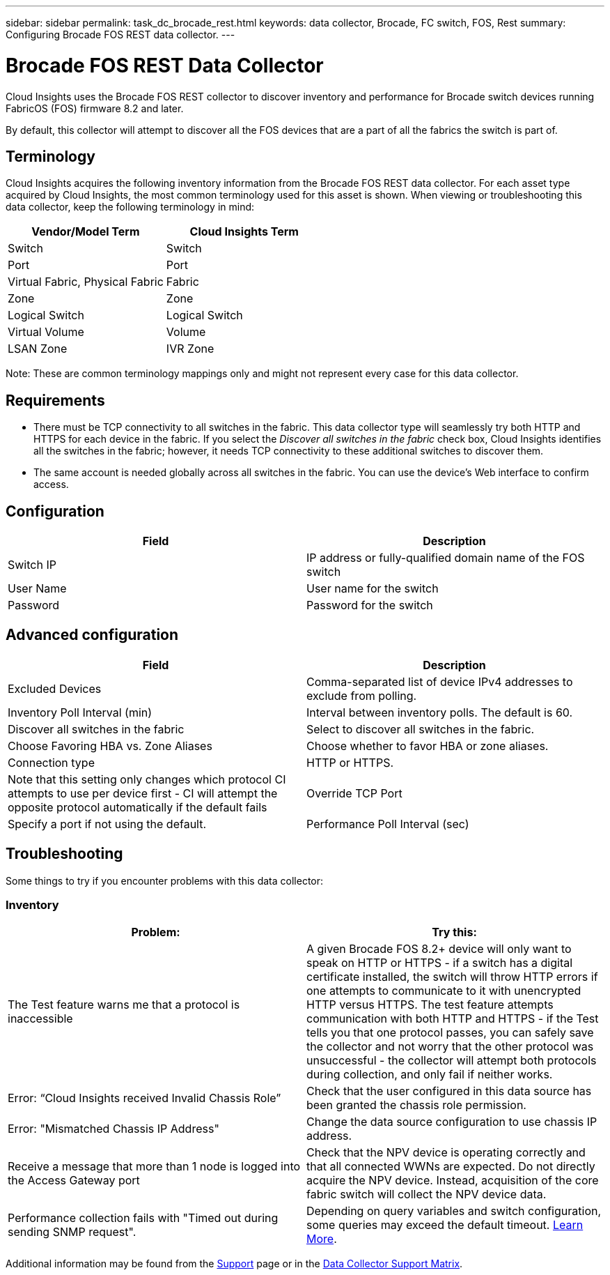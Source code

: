 ---
sidebar: sidebar
permalink: task_dc_brocade_rest.html
keywords: data collector, Brocade, FC switch, FOS, Rest
summary: Configuring Brocade FOS REST data collector.
---

= Brocade FOS REST Data Collector
:hardbreaks:
:toclevels: 2
:nofooter:
:icons: font
:linkattrs:
:imagesdir: ./media/

[.lead] 
Cloud Insights uses the Brocade FOS REST collector to discover inventory and performance for Brocade switch devices running FabricOS (FOS) firmware 8.2 and later. 

By default, this collector will attempt to discover all the FOS devices that are a part of all the fabrics the switch is part of.

== Terminology 

Cloud Insights acquires the following inventory information from the Brocade FOS REST data collector. For each asset type acquired by Cloud Insights, the most common terminology used for this asset is shown. When viewing or troubleshooting this data collector, keep the following terminology in mind:

[cols=2*, options="header", cols"50,50"]
|===

|Vendor/Model Term|Cloud Insights Term

|Switch|Switch
|Port|Port
|Virtual Fabric, Physical Fabric|Fabric
|Zone|Zone
|Logical Switch|Logical Switch
|Virtual Volume|Volume
|LSAN Zone|IVR Zone
|===

Note: These are common terminology mappings only and might not represent every case for this data collector.

== Requirements

* There must be TCP connectivity to all switches in the fabric. This data collector type will seamlessly try both HTTP and HTTPS for each device in the fabric. If you select the _Discover all switches in the fabric_ check box, Cloud Insights identifies all the switches in the fabric; however, it needs TCP connectivity to these additional switches to discover them.
* The same account is needed globally across all switches in the fabric. You can use the device's Web interface to confirm access.

== Configuration

[cols=2*, options="header", cols"50,50"]
|===
|Field|Description
|Switch IP|IP address or fully-qualified domain name of the FOS switch
|User Name|User name for the switch
|Password|Password for the switch
|===

== Advanced configuration

[cols=2*, options="header", cols"50,50"]
|===
|Field|Description
|Excluded Devices|Comma-separated list of device IPv4 addresses to exclude from polling.
|Inventory Poll Interval (min)| Interval between inventory polls. The default is 60.
|Discover all switches in the fabric|Select to discover all switches in the fabric.
|Choose Favoring HBA vs. Zone Aliases|Choose whether to favor HBA or zone aliases.
|Connection type| HTTP or HTTPS.|Note that this setting only changes which protocol CI attempts to use per device first - CI will attempt the opposite protocol automatically if the default fails
|Override TCP Port|Specify a port if not using the default.
|Performance Poll Interval (sec)|Interval between performance polls. The default is 300.

|===


== Troubleshooting
Some things to try if you encounter problems with this data collector:

=== Inventory

[cols=2*, options="header", cols"50,50"]
|===

|Problem:|Try this:

|The Test feature warns me that a protocol is inaccessible

|A given Brocade FOS 8.2+ device will only want to speak on HTTP or HTTPS - if a switch has a digital certificate installed, the switch will throw HTTP errors if one attempts to communicate to it with unencrypted HTTP versus HTTPS. The test feature attempts communication with both HTTP and HTTPS - if the Test tells you that one protocol passes, you can safely save the collector and not worry that the other protocol was unsuccessful - the collector will attempt both protocols during collection, and only fail if neither works.

|Error: “Cloud Insights received Invalid Chassis Role” |Check that the user configured in this data source has been granted the chassis role permission.
|Error: "Mismatched Chassis IP Address" |Change the data source configuration to use chassis IP address.
|Receive a message that more than 1 node is logged into the Access Gateway port| Check that the NPV device is operating correctly and that all connected WWNs are expected. Do not directly acquire the NPV device. Instead, acquisition of the core fabric switch will collect the NPV device data.

|Performance collection fails with "Timed out during sending SNMP request".
|Depending on query variables and switch configuration, some queries may exceed the default timeout.  link:https://kb.netapp.com/Cloud/BlueXP/Cloud_Insights/Cloud_Insight_Brocade_data_source_fails_performance_collection_with_a_timeout_due_to_default_SNMP_configuration[Learn More]. 


|===

Additional information may be found from the link:concept_requesting_support.html[Support] page or in the link:reference_data_collector_support_matrix.html[Data Collector Support Matrix].
